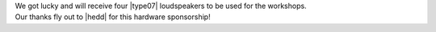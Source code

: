 .. title: HEDD speakers for workshops!
.. slug: hedd-speakers-for-workshops
.. date: 2018-05-31 20:00:22 UTC+02:00
.. tags: sponsor, hedd, workshops
.. category: 
.. link: 
.. description: 
.. type: text

| We got lucky and will receive four |type07| loudspeakers to be used for the
  workshops.
| Our thanks fly out to |hedd| for this hardware sponsorship!

.. |type07| raw:: html

  <a href="http://www.hedd.audio/en/studio-monitors/type07/" target="_blank">Studio Monitor HEDD Type 07</a>

.. |hedd| raw:: html

  <a href="http://www.hedd.audio" target="_blank">HEDD</a>
